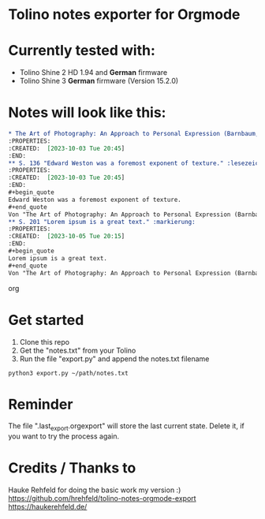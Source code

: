 * Tolino notes exporter for Orgmode
* Currently tested with:
- Tolino Shine 2 HD 1.94 and *German* firmware
- Tolino Shine 3 *German* firmware (Version 15.2.0) 

* Notes will look like this:

#+begin_src org
* The Art of Photography: An Approach to Personal Expression (Barnbaum, Bruce)
:PROPERTIES:
:CREATED:  [2023-10-03 Tue 20:45]
:END:
** S. 136 "Edward Weston was a foremost exponent of texture." :lesezeichen:
:PROPERTIES:
:CREATED:  [2023-10-03 Tue 20:45]
:END:
#+begin_quote
Edward Weston was a foremost exponent of texture. 
#+end_quote
Von "The Art of Photography: An Approach to Personal Expression (Barnbaum, Bruce)", S. 136
** S. 201 "Lorem ipsum is a great text." :markierung:
:PROPERTIES:
:CREATED:  [2023-10-05 Tue 20:15]
:END:
#+begin_quote
Lorem ipsum is a great text.
#+end_quote
Von "The Art of Photography: An Approach to Personal Expression (Barnbaum, Bruce)", S. 201
#+end_src org

* Get started
1. Clone this repo
2. Get the "notes.txt" from your Tolino
3. Run the file "export.py" and append the notes.txt filename
#+BEGIN_SRC
python3 export.py ~/path/notes.txt
#+END_SRC
* Reminder
The file ".last_export.orgexport" will store the last current state. Delete it, if you want to try the process again.

* Credits / Thanks to
Hauke Rehfeld for doing the basic work my version :)
https://github.com/hrehfeld/tolino-notes-orgmode-export
https://haukerehfeld.de/
